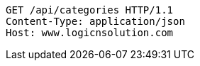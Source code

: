 [source,http,options="nowrap"]
----
GET /api/categories HTTP/1.1
Content-Type: application/json
Host: www.logicnsolution.com

----